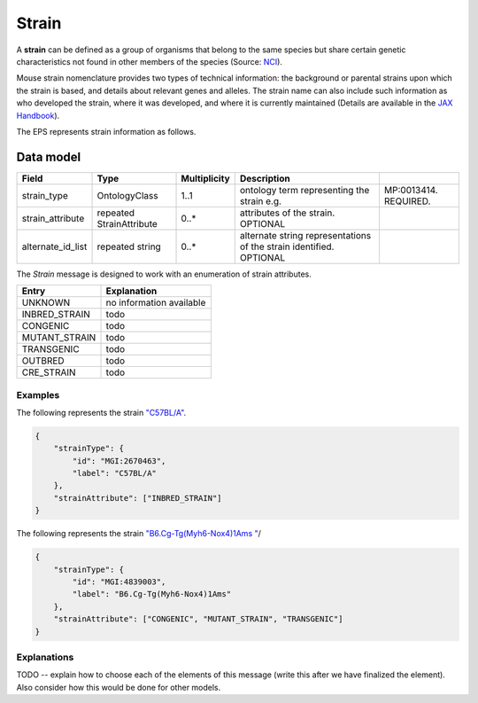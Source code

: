 .. _rststrain:

######
Strain
######

A **strain** can be defined as a group of organisms that belong to the same species but share certain genetic
characteristics not found in other members of the species (Source: `NCI <https://www.cancer.gov/publications/dictionaries/cancer-terms/def/organism-strain>`_).

Mouse strain nomenclature provides two types of technical information: the background or
parental strains upon which the strain is based, and details about relevant genes and alleles. The
strain name can also include such information as who developed the strain, where it was
developed, and where it is currently maintained (Details are available in the
`JAX Handbook <https://www.urmc.rochester.edu/MediaLibraries/URMCMedia/animal-resource/forms/documents/JAX-Handbook-Genetically-Standardized-Mice.pdf>`_).

The EPS represents strain information as follows.


Data model
##########

.. csv-table::
   :header: Field, Type, Multiplicity, Description

    strain_type, OntologyClass, 1..1, ontology term representing the strain e.g., MP:0013414. REQUIRED.
    strain_attribute,repeated StrainAttribute, 0..*, attributes of the strain. OPTIONAL
    alternate_id_list,repeated string, 0..*, alternate string representations of the strain identified. OPTIONAL

The *Strain* message is designed to work with an enumeration of strain attributes.

.. csv-table::
   :header: Entry, Explanation

    UNKNOWN, no information available
    INBRED_STRAIN, todo
    CONGENIC, todo
    MUTANT_STRAIN, todo
    TRANSGENIC, todo
    OUTBRED, todo
    CRE_STRAIN, todo


Examples
^^^^^^^^

The following represents the strain `"C57BL/A" <https://www.informatics.jax.org/strain/MGI:2670463>`_.

.. code-block:: console

    {
        "strainType": {
            "id": "MGI:2670463",
            "label": "C57BL/A"
        },
        "strainAttribute": ["INBRED_STRAIN"]
    }


The following represents the strain `"B6.Cg-Tg(Myh6-Nox4)1Ams " <https://www.informatics.jax.org/strain/MGI:4839003>`_/

.. code-block:: console

    {
        "strainType": {
            "id": "MGI:4839003",
            "label": "B6.Cg-Tg(Myh6-Nox4)1Ams"
        },
        "strainAttribute": ["CONGENIC", "MUTANT_STRAIN", "TRANSGENIC"]
    }


Explanations
^^^^^^^^^^^^

TODO -- explain how to choose each of the elements of this message (write this after we have finalized the element).
Also consider how this would be done for other models.


